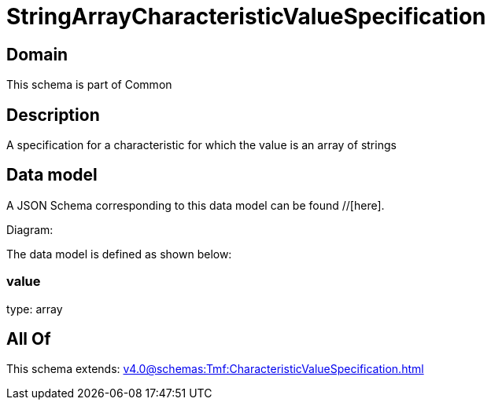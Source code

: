 = StringArrayCharacteristicValueSpecification

[#domain]
== Domain

This schema is part of Common

[#description]
== Description
A specification for a characteristic for which the value is an array of strings


[#data_model]
== Data model

A JSON Schema corresponding to this data model can be found //[here].

Diagram:


The data model is defined as shown below:


=== value
type: array


[#all_of]
== All Of

This schema extends: xref:v4.0@schemas:Tmf:CharacteristicValueSpecification.adoc[]

